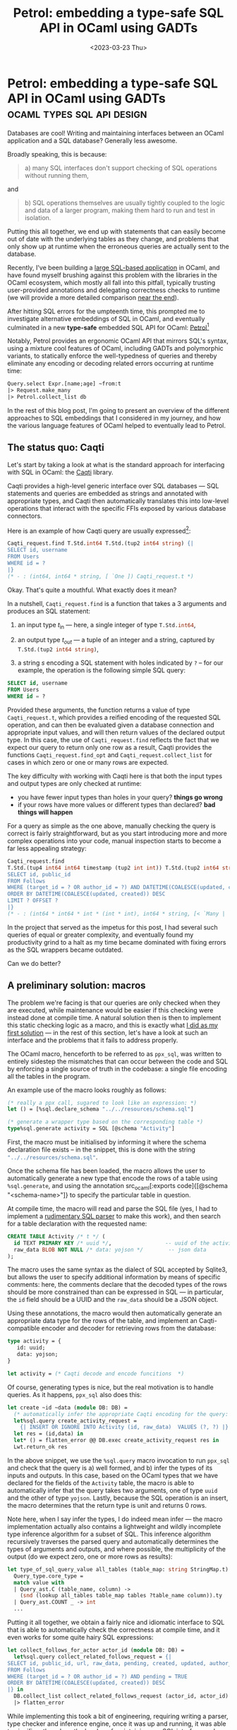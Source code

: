 #+TITLE: Petrol: embedding a type-safe SQL API in OCaml using GADTs
#+DATE: <2023-03-23 Thu>
* Petrol: embedding a type-safe SQL API in OCaml using GADTs :ocaml:types:sql:api:design:
:PROPERTIES:
:EXPORT_DATE: <2023-03-23 Thu>
:PUBDATE: <2019-11-18 Mon>
:END:
:LOGBOOK:
- Note taken on [2023-03-31 Fri 18:38] \\
  Completed section on GADT based encoding
CLOCK: [2023-03-31 Fri 17:10]--[2023-03-31 Fri 18:38] =>  1:28
- Note taken on [2023-03-29 Wed 19:43] \\
  - Completed section on a macro based approach
CLOCK: [2023-03-29 Wed 18:00]--[2023-03-29 Wed 19:42] =>  1:42
CLOCK: [2023-03-28 Tue 20:10]--[2023-03-28 Tue 20:31] =>  0:21
- Note taken on [2023-03-28 Tue 19:28] \\
  - Wrote intro
CLOCK: [2023-03-28 Tue 17:00]--[2023-03-28 Tue 19:00] =>  2:00
CLOCK: [2023-03-28 Tue 16:59]--[2023-03-28 Tue 17:49] =>  0:50
- Note taken on [2023-03-23 Thu 19:26] \\
  Conducting a survey of existing OCaml sql interfaces
:END:

Databases are cool! Writing and maintaining interfaces between an
OCaml application and a SQL database? Generally less awesome.

Broadly speaking, this is because:

#+begin_quote
a) many SQL interfaces don't support checking of SQL operations
   without running them,
#+end_quote

and

#+begin_quote
b) SQL operations themselves are usually tightly coupled to the logic
   and data of a larger program, making them hard to run and test in
   isolation.
#+end_quote

Putting this all together, we end up with statements that can easily
become out of date with the underlying tables as they change, and
problems that only show up at runtime when the erroneous queries are
actually sent to the database.

Recently, I've been building a [[https://github.com/gopiandcode/ocamlot][large SQL-based application]] in OCaml,
and have found myself brushing against this problem with the libraries
in the OCaml ecosystem, which mostly all fall into this pitfall,
typically trusting user-provided annotations and delegating
correctness checks to runtime (we will provide a more detailed
comparison [[id:06540f94-9786-4768-ab36-cf7c8da89afc][near the end]]).

After hitting SQL errors for the umpteenth time, this prompted me to
investigate alternative embeddings of SQL in OCaml, and eventually
culminated in a new *type-safe* embedded SQL API for OCaml: [[https://github.com/Gopiandcode/petrol][Petrol]][fn:2]

Notably, Petrol provides an ergonomic OCaml API that mirrors SQL's
syntax, using a mixture cool features of OCaml, including GADTs and
polymorphic variants, to statically enforce the well-typedness of
queries and thereby eliminate any encoding or decoding related errors
occurring at runtime time:

#+begin_src ocaml
Query.select Expr.[name;age] ~from:t
|> Request.make_many
|> Petrol.collect_list db
#+end_src

In the rest of this blog post, I'm going to present an overview of the
different approaches to SQL embeddings that I considered in my
journey, and how the various language features of OCaml helped to
eventually lead to Petrol.

** The status quo: Caqti

Let's start by taking a look at what is the standard approach for
interfacing with SQL in OCaml: the [[https://github.com/paurkedal/ocaml-caqti][Caqti]] library.

Caqti provides a high-level generic interface over SQL databases ---
SQL statements and queries are embedded as strings and annotated with
appropriate types, and Caqti then automatically translates this into
low-level operations that interact with the specific FFIs exposed by
various database connectors.

Here is an example of how Caqti query are usually expressed[fn:3]:
#+begin_src ocaml
Caqti_request.find T.Std.int64 T.Std.(tup2 int64 string) {|
SELECT id, username
FROM Users
WHERE id = ?
|}
(* - : (int64, int64 * string, [ `One ]) Caqti_request.t *)
#+end_src

Okay. That's quite a mouthful. What exactly does it mean?

In a nutshell, src_ocaml[:exports code]{Caqti_request.find} is a
function that takes a 3 arguments and produces an SQL statement:

1. an input type $t_{\text{in}}$ --- here, a single integer of type src_ocaml[:exports code]{T.Std.int64},

2. an output type $t_{\textit{out}}$ --- a tuple of an integer and a string, captured by src_ocaml[:exports code]{T.Std.(tup2 int64 string)},

3. a string $s$ encoding a SQL statement with holes indicated by =?= -- for our example, the operation is the following simple SQL query:
#+begin_src sql
SELECT id, username
FROM Users
WHERE id = ?
#+end_src

Provided these arguments, the function returns a value of type
src_ocaml[:exports code]{Caqti_request.t}, which provides a reified
encoding of the requested SQL operation, and can then be evaluated
given a database connection and appropriate input values, and will
then return values of the declared output type. In this case, the use
of src_ocaml[:exports code]{Caqti_request.find} reflects the fact that
we expect our query to return only one row as a result, Caqti provides
the functions src_ocaml[:exports code]{Caqti_request.find_opt} and
src_ocaml[:exports code]{Caqti_request.collect_list} for cases in
which zero or one or many rows are expected.

The key difficulty with working with Caqti here is that both the input
types and output types are only checked at runtime:
 - you have fewer input types than holes in your query? *things go wrong*
 - if your rows have more values or different types than declared? *bad things will happen*

For a query as simple as the one above, manually checking the query is
correct is fairly straightforward, but as you start introducing more
and more complex operations into your code, manual inspection starts
to become a far less appealing strategy:

#+begin_src ocaml
Caqti_request.find
T.Std.(tup4 int64 int64 timestamp (tup2 int int)) T.Std.(tup2 int64 string) {|
SELECT id, public_id
FROM Follows
WHERE (target_id = ? OR author_id = ?) AND DATETIME(COALESCE(updated, created)) <= ? AND pending = TRUE
ORDER BY DATETIME(COALESCE(updated, created)) DESC
LIMIT ? OFFSET ?
|}
(* - : (int64 * int64 * int * (int * int), int64 * string, [< `Many | `One | `Zero > `One ]) Caqti_request.t *)
#+end_src

In the project that served as the impetus for this post, I had several
such queries of equal or greater complexity, and eventually found my
productivity grind to a halt as my time became dominated with fixing
errors as the SQL wrappers became outdated.

Can we do better?

** A preliminary solution: macros

The problem we're facing is that our queries are only checked when
they are executed, while maintenance would be easier if this checking
were instead done at compile time. A natural solution then is then to
implement this static checking logic as a macro, and this is exactly
what [[https://codeberg.org/gopiandcode/OCamlot/src/commit/dedd47f3cceb71da86b5a819b32e8db73409b0f0/macros/ppx_sql][I did as my first solution]] --- in the rest of this section, let's
have a look at such an interface and the problems that it fails to
address properly.


The OCaml macro, henceforth to be referred to as =ppx_sql=, was written
to entirely sidestep the mismatches that can occur between the code
and SQL by enforcing a single source of truth in the codebase: a
single file encoding all the tables in the program.

An example use of the macro looks roughly as follows:
#+begin_src ocaml
(* really a ppx call, sugared to look like an expression: *)
let () = [%sql.declare_schema "../../resources/schema.sql"]

(* generate a wrapper type based on the corresponding table *)
type%sql.generate activity = SQL [@schema "Activity"]
#+end_src
First, the macro must be initialised by informing it where the schema
declaration file exists -- in the snippet, this is done with the
string src_ocaml[:exports code]{"../../resources/schema.sql"}.

Once the schema file has been loaded, the macro allows the user to
automatically generate a new type that encode the rows of a table
using src_ocaml[:exports code]{%sql.generate}, and using the annotation src_ocaml[:exports code]{[@schema
"<schema-name>"]} to specify the particular table in question.

At compile time, the macro will read and parse the SQL file (yes, I
had to implement a [[https://codeberg.org/gopiandcode/OCamlot/src/commit/dedd47f3cceb71da86b5a819b32e8db73409b0f0/macros/ppx_sql/sql/parser.ml][rudimentary SQL parser]] to make this work), and then search
for a table declaration with the requested name:
#+begin_src sql
CREATE TABLE Activity /* t */ (
  id TEXT PRIMARY KEY /* uuid */,                 -- uuid of the activity
  raw_data BLOB NOT NULL /* data: yojson */        -- json data
);
#+end_src
The macro uses the same syntax as the dialect of SQL accepted by
Sqlite3, but allows the user to specify additional information by
means of specific comments: here, the comments declare that the
decoded types of the rows should be more constrained than can be
expressed in SQL --- in particular, the =id= field should be a UUID and
the =raw_data= should be a JSON object.

Using these annotations, the macro would then automatically generate
an appropriate data type for the rows of the table, and implement an
Caqti-compatible encoder and decoder for retrieving rows from the
database:
#+begin_src ocaml
type activity = {
   id: uuid;
   data: yojson;
}

let activity = (* Caqti decode and encode funcitions  *)
#+end_src

Of course, generating types is nice, but the real motivation is to
handle queries. As it happens, =ppx_sql= also does this:
#+begin_src ocaml
let create ~id ~data (module DB: DB) =
  (* automatically infer the appropriate Caqti encoding for the query: *)
  let%sql.query create_activity_request =
    {| INSERT OR IGNORE INTO Activity (id, raw_data)  VALUES (?, ?) |} in
  let res = (id,data) in
  let* () = flatten_error @@ DB.exec create_activity_request res in
  Lwt.return_ok res
#+end_src

In the above snippet, we use the src_ocaml[:exports code]{%sql.query}
macro invocation to run =ppx_sql= and check that the query is a) well
formed, and b) infer the types of its inputs and outputs. In this
case, based on the OCaml types that we have declared for the fields of
the =Activity= table, the macro is able to automatically infer that the
query takes two arguments, one of type src_ocaml[:exports code]{uuid}
and the other of type src_ocaml[:exports code]{yojson}. Lastly,
because the SQL operation is an insert, the macro determines that the
return type is unit and returns 0 rows.

Note here, when I say infer the types, I do indeed mean infer --- the
macro implementation actually also contains a lightweight and wildly
incomplete type inference algorithm for a subset of SQL. This
inference algorithm recursively traverses the parsed query and
automatically determines the types of arguments and outputs, and where
possible, the multiplicity of the output (do we expect zero, one or
more rows as results):
#+begin_src ocaml
let type_of_sql_query_value all_tables (table_map: string StringMap.t) (tables: Types.table list) (value: Query_ast.sql_value) :
  Query_type.core_type =
  match value with
  | Query_ast.C (table_name, column) ->
    (snd (lookup all_tables table_map tables ?table_name column)).ty
  | Query_ast.COUNT _ -> int
  ...
#+end_src

Putting it all together, we obtain a fairly nice and idiomatic
interface to SQL that is able to automatically check the correctness
at compile time, and it even works for some quite hairy SQL
expressions:
#+begin_src ocaml
let collect_follows_for_actor actor_id (module DB: DB) =
  let%sql.query collect_related_follows_request = {|
SELECT id, public_id, url, raw_data, pending, created, updated, author_id, target_id
FROM Follows
WHERE (target_id = ? OR author_id = ?) AND pending = TRUE
ORDER BY DATETIME(COALESCE(updated, created)) DESC
|} in
  DB.collect_list collect_related_follows_request (actor_id, actor_id)
  |> flatten_error
#+end_src
While implementing this took a bit of engineering, requiring writing a
parser, type checker and inference engine, once it was up and running,
it was able to significantly reduce the burden of maintaining any SQL
interface code.

Overall, this approach is quite similar to a couple of other
macro-based SQL wrappers in the ecosystem (notably [[https://github.com/roddyyaga/ppx_rapper][=ppx_rapper=]]) --- I
ended writing my own macro here because the existing approaches don't
parse individual SQL schema declarations, but rather retrieve the
table definition from a live database, making it hard to embed in
source control.

While this embedding served me well for a while, I eventually started
to also brush up against the limits of this approach:

1. *Can not easily represent migrations* --- because the macro relies on
   an external schema file to serve as a source of truth, it becomes
   difficult to reason about changes or migrations of database tables
   within the host program itself: either the source code would have
   to persist all prior versions of the schema, leading to massive
   redundancy, or more complex annotations would need to be designed
   to encode such versioned changes.

2. *No language support for writing queries* --- Because our macro
   handles parsing internally and requires SQL operations to be
   embedded as strings, this means that our embedding is unable to
   utilise the host languages features to aid developers to check
   their queries nor can editors provide granular language support
   when writing queries. This might be seem like a minor concern, but
   it ended up being a major blocker, because it meant that any
   changes to the database operations had to first be prototyped in a
   SQL repl before changing the code.

3. *SQL syntax is insufficiently precise to derive a wrapper* --- Some
   properties of queries that are required to produce a Caqti query
   can't easily be statically inferred from just the SQL
   syntax. Consider the following query as an example:
       #+begin_src sql
       SELECT id, created
       FROM Users
       WHERE username = ?
       #+end_src
    Recall that Caqti queries require specifying the number of
   expected rows from each query --- answering this question is
   non-trivial: it depends on how data is inserted into the database
   in the rest of the program. If our database expects usernames to be
   unique, then this should return zero or one rows --- if our
   application is written such that username values always correspond
   to a row in the table, then this should instead always return one
   row. If we only consider the syntax of the SQL query when designing
   the wrapper, then it becomes impossible to determine these more
   nuanced properties automatically.

Owing to these difficulties, I eventually migrated away from this
compile-time architecture to a more ergonomic solution...

** A type-safe eDSL using GADTs
Recall that we came to our macro-based solution because we wanted to
do custom compile-time checks on our queries, incurring a large
engineering cost to write our own custom validation and type inference logic.
In language with a less expressive type system this really would be
the only option, but, as it turns out, the features provided by
functional programming languages such as OCaml or Haskell make it easy
to encode such custom validation logic directly within the programming
language itself[fn:4].

The mechanism that we will use to enable this is Generalised Algebraic
Datatypes or GADTs.  Many guides to GADTs can be found online (see the
[[https://v2.ocaml.org/manual/gadts-tutorial.html][OCaml manual]] or [[https://dev.realworldocaml.org/gadts.html][Real World OCaml]] as two popular examples) --- a proper
introduction to the concept is outside the scope of this post. The
rest of this section will continue assuming that the reader has at
least a basic understanding of the concept, and illustrate a typed SQL
DSL encoding in OCaml.

At a high level, GADTs extend the type system to allow constraining
the type parameters of a datatype by its constructors:
#+begin_src ocaml
type 'a ty = 
  | INTEGER : int ty
  | REAL: float ty
  | TEXT : string ty
  | BOOLEAN: bool ty
  ...
#+end_src
Here, this src_ocaml[:exports code]{ty} type encodes a number of
common SQL types and uses the type parameter to encode their
corresponding OCaml representation --- for example, integers in SQL,
are encoded in this type using the constructor src_ocaml[:exports
code]{INTEGER}.  The type of this constructor is explicitly
constrained to be src_ocaml[:exports code]{int ty} reflecting the fact
that SQL integers are represented in OCaml by src_ocaml[:exports code]{int}s.

For the simple type above, it can be hard to see the benefits of
GADTs, which really only kick in when you have more complex
data-types.  One standard examples of such a GADTs is an encoding a
typed expression language:
#+begin_src ocaml
type 'a expr =
  | ADD : int expr * int expr -> int expr
  | SUB : int expr * int expr -> int expr
  | AND : bool expr * bool expr -> bool expr
  | OR : bool expr * bool expr -> bool expr
  | CONST : 'a * 'a ty -> 'a expr
  ...
#+end_src
Here, we have a type src_ocaml[:exports code]{'a expr} which represents
a well typed expression with type src_ocaml[:exports code]{'a}. The
"well-typedness" of our expressions is actually enforced by types of
each constructor --- for example, an addition src_ocaml[:exports
code]{ADD (x,y)} of type src_ocaml[:exports code]{int expr},
i.e. returning an integer, is itself declared to only take
sub-expressions that are of type src_ocaml[:exports code]{int expr}.

While working with constructors directly may seem a little
heavyweight, we can introduce some simple functions over them to
produce a fairly ergonomic interface that looks almost exactly like
vanilla OCaml code:
#+begin_src ocaml
let i vl = CONST (vl, INTEGER)
let (+) x y = ADD (x,y)

i 1 + i 10 (* : int expr ==> 1 + 10 *)
#+end_src
Hopefully this should be sufficient to give the intuition for the
standard technique of encoding type-safe DSLs using GADTs, and hint at
the plan of providing a type-safe API around SQL queries: we define a
GADT-based encoding of the expressions and statements of SQL and then
provide helper functions to construct terms in this language. By using
the type parameters of the GADT to encode the well formedness of our
terms, we can then use the host language's type system to directly
check our DSL. Furthermore, as our SQL expressions are simply
first-class values in OCaml, they can easily be passed around,
manipulated and abstracted over to simplify writing queries and
handling meta-operations such as migrations.

Beyond just expressions, the full embedding has to also provide GADT
types to encode table schemas and SQL statements (SELECT, INSERT
etc.). We will skip over the encoding of tables as it is fairly
mundane, however encoding queries requires some nuance:
#+begin_src ocaml
type (_, _) query =
    | SELECT : {
      exprs: 'a expr_list;
      where: bool expr option;
      ...
     } -> ('a, [> `SELECT]) query
   | DELETE : { ... } -> (unit, [> `DELETE]) query
   | UPDATE : { ... } -> (unit, [> `UPDATE]) query
   | INSERT : { ... } -> (unit, [> `INSERT]) query
#+end_src

Here, the trick we use is to include an additional parameter to the
query type src_ocaml[:exports code]{(_, _) query} that statically
encodes additional information about the query: the first parameter of
the query represents the return type of the query, and the second
parameter is a polymorphic variant which captures which particular
type of query is being executed in the statement (either
src_ocaml[:exports code]{`SELECT}, src_ocaml[:exports code]{`INSERT},
src_ocaml[:exports code]{`UPDATE} or src_ocaml[:exports
code]{`DELETE}).

By then constraining the types of our functions over this second
parameter, we can then enforce additional well-formedness constraints
on our typed DSL:
#+begin_src ocaml
val where: bool Expr.t -> 
   ('c, [< `DELETE | `SELECT | `UPDATE ] as 'a) t -> ('c, 'a) t

val order_by : 'b Expr.t -> 
   ('c, [< `SELECT ] as 'a) t -> ('c, 'a) t
#+end_src
Here, a where query is allowed to be applied to src_sql[:exports
code]{SELECT}, src_sql[:exports code]{UPDATE} or src_sql[:exports
code]{DELETE} operations, but not src_sql[:exports code]{INSERT}
following the standard structure of SQL queries. Similarly, the
src_sql[:exports code]{ORDER BY} can only be applied to
src_sql[:exports code]{SELECT} operations as expected.

Putting this all together, we can use this technique to construct an
typed embedded DSL with an idiomatic functional API:
#+begin_src ocaml
Query.select
  Expr.[LocalUser.id; LocalUser.username; LocalUser.password;]
  ~from:LocalUser.table
|> Query.where Expr.(like LocalUser.username ~pat:(s pattern) ||
                     like LocalUser.display_name ~pat:(s pattern))
|> Query.order_by LocalUser.username
(* ^ type checker verifies well formedness of our syntax *)
#+end_src
Not only do the GADT's type parameters allow us to automate the
process of encoding and decoding values to and from the database, our
additional well-formedness constraints statically enforce that our
queries will correspond to valid SQL syntax, using type inference to
operate in a way that is transparent to the user. Finally, because our
encoding of queries is simply a composition of functions, our
interface is no-longer explicitly tied to SQL's syntax as with our
macro, and we can introduce small extensions to allow the user to
specify any information that can not be automatically inferred (such
as the multiplicity of queries).

** Related work: Other SQL embeddings in OCaml
:PROPERTIES:
:ID:       06540f94-9786-4768-ab36-cf7c8da89afc
:END:
:LOGBOOK:
CLOCK: [2023-03-23 Thu 18:27]--[2023-03-23 Thu 19:26] =>  0:59
:END:

Of course, the techniques presented here aren't anything new: the
embedding that I have presented in this blog post is a fairly standard
technique --- the approach of encoding typed DSLs using GADTs is
something that dates even as far back as their conception; other
languages with similar type-system features such as Haskell or Scala
already have had [[https://hackage.haskell.org/package/esqueleto][mature libraries]] providing such support for ages now.

Surprisingly, however, within the OCaml ecosystem, this typed
embedding for SQL is fairly uncommon in libraries[fn:1].

Let's take a second to look at what other approaches to embedding SQL
in OCaml are currently available in the ecosystem:

- [[https://github.com/dbuenzli/rel][rel]] -- Unreleased library by the eponymous [[https://erratique.ch/contact.en][Dbunzli]]; it provides a
  typed embeded DSL, somewhat in the same vein as what has been
  presented in this post.

  It also follows the direction of defining schemas and types within OCaml directly:

  #+begin_src ocaml
  let trackId' = Col.v "TrackId" Type.Int trackId
  let name' = Col.v "Name" Type.Text name
  let albumId' = Col.v "AlbumId" Type.(Option Int) albumId

  let table =
    Table.v "Track"
      Row.(unit row * trackId' * name')
  #+end_src

  Instead of designing the API to superficially look like SQL, rel
  instead diverges from SQL's syntax, and instead attempts to provide
  a dialect-agnostic way of describing the relational query you are
  trying to perform in an idiomatic way:

  #+begin_src ocaml
  let person_age ~name =
    let* p = Bag.table Person.table in
    Bag.where Text.(p #. Person.name' = name) @@
    Bag.yield (p #. Person.age')
  (* corresponds to
     SELECT p.age 
     FROM person 
     WHERE p.name = $1 *)
  #+end_src

  Finally, Rel also has some optional live database interaction
  mechanisms --- in particular, a function to attempt to automatically
  work out the schema for an existing database by using the reflection
  capabilities most SQL databases usually provide you.
  
  #+begin_src ocaml
  val schema_of_db :
    ?schema:Rel.Schema.name -> t ->
    (Rel.Schema.t * string list, error) Stdlib.result
  (** [schema_of_db db] derives a best-effort schema value for the live
  database [db]. Note that the tables and rows and internal structure is
  not functional. It is however sufficient for schema renderings and
  computing schema changes. *)
  #+end_src

  Currently Rel is still unreleased and in development, so not ready
  to be used in anger.

- [[https://github.com/darioteixeira/pgocaml][PG'OCaml]] - a type safe API around postgres databases. It provides a
  string-embedded ppx-macro for writing SQL queries. The library is
  interesting in that it requires COMPILE-time access to the database,
  but as a trade-off, gives you fully automated inference of query
  parameters.

  #+begin_src ocaml
  let get name =
      [%pgsql dbh "select salary from employees where name = $name"]
  #+end_src

  The main problem with this approach is that it's hard to write code
  that implements migrations in OCaml, as the code assumes the DB
  already has the correct schema.

  Finally, PG'OCaml explicitly states that compatibility with other
  SQL services is explicitly a non-goal:

  #+begin_quote
  It doesn't work with other databases, nor will it ever work with other databases.
  #+end_quote

- [[https://github.com/mfp/ocaml-sqlexpr][ocaml-sqlexpr]] - A string-embedded ppx macro that provides a SQL
  DSL. It doesn't integrate with Caqti and provides its own database
  interaction code. Inputs and output types of a query are not checked
  w.r.t a table schema, and rely on the user to keep them up to date.

  #+begin_src ocaml
  S.iter db (fun (n, p) -> Printf.printf "User %S, password %S\n" n p)
      [%sqlc "SELECT @s{login}, @s{password} FROM users"];
  #+end_src

- [[https://github.com/roddyyaga/ppx_rapper][ppx-rapper]] - Another string-embedded ppx macro. Notable in that it
  vendors the postgres parser to ensure faithful syntax checking, but
  runs into the same limitations of ocaml-sqlexpr.

  #+begin_src ocaml
  let users =
    [%rapper
      get_opt
        {sql|
        SELECT @int{id}, @string{username}, @bool{following}, @string?{bio}
        FROM users
        WHERE following = %bool{following} and username IN (%list{%int{ids}})
        |sql}]
  #+end_src

- [[https://github.com/j0sh/ocaml-gensqlite][ocaml-gensqlite]] - another string-embedded ppx-macro that requires
  user to explicitly annotate queries with types and automates the
  construction of an idiomatic wrapper around the query:
  #+begin_src ocaml
  let (_, insert) = [%gensqlite dbh "INSERT INTO users(name, password) VALUES(>@username, >@pass)"]
  let () = insert ~username:"beakybird" ~pass:"supersecret" ()
  #+end_src

- [[https://github.com/zshipko/ocaml-ezsqlite][ocaml-ezsqlite]] - ezsqlite implements wrapper over the Sqlite API,
  queries are submitted as strings, and result types must be
  explicitly supplied by the user.
  #+begin_src ocaml
  let stmt = Ezsqlite.prepare db "CREATE TABLE testing (id INTEGER PRIMARY KEY, a TEXT, b BLOB, c INT, d DOUBLE);" in
  Test.check t "Create Table Step" (fun () ->
      Ezsqlite.exec stmt) () in
  #+end_src

- [[https://github.com/foretspaisibles/lemonade-sqlite][lemonade-sqlite]] - provides a monadic stream based API over a Sqlite
  db. The library is less concerned about type-safety of queries and
  more about being able to express stream-like transformations of data
  in a SQL database ergonomically.

  #+begin_src ocaml
  let really_insert batch =
    let ( @ ) = Sqlite.S.append in
    really_insert_index batch
    @ really_insert_query batch
    @ really_insert_response batch
  in
  Sqlite.insert
    (Sqlite.S.(concat (map really_insert stream))) handle
  #+end_src

- [[https://github.com/mmottl/postgresql-ocaml][postgresql-ocaml]] - low-level wrapper around postgres' C-api. Queries
  are submitted as strings. No embedded DSL or type-based guidance for
  the user.

- [[https://github.com/arenadotio/pgx][pgx]] - another postgres API wrapper -- slightly higher level than
  postgresql-ocaml, but queries are submitted as strings -- no
  host-language support for ensuring and maintaining SQL queries.

- [[https://ygrek.org/p/sqlgg/][sqlgg]] - somewhat orthogonal tool. Generates driver code (for a
  variety of backends including OCaml), given a set of SQL schemas and
  queries. Could be used for migrations as well, but overall somewhat
  unwieldy, as the SQL queries have to be maintained separately.

** Takeaways

To wrap up, through our goal of interfacing OCaml with SQL, in this
post, we've explored a number of different ways of embedding a DSL
such as using plain strings or various kinds of macros, before
settling on a typed-DSL implementation using GADTs.

While the former approaches are apparently fairly common in the OCaml
ecosystem, the superficial embedding style typically results in either
the lack of any static analyses for the DSL, or, a significant amount
of effort (writing type-inference/checking algorithms) to /re-implement/
static support in the host DSL.


In our case, by following well-known PL practices of using GADTs and
directly representing the SQL AST in our code, we were able to obtain
an ergonomic and idiomatic OCaml API to write SQL code, while being
able to use the type-checking and inference facilities of the host
language entirely for free.


As for a more general takeaway from this investigation, consider the
following: when programming in functional languages like OCaml, before
you turn to meta-programming, see if advanced features such as GADTs
can be used to embed your desired checks within the host language
directly.


TL;DR? OCaml now has a new and shiny typed eDSL for expressing SQL
tables and queries: https://github.com/gopiandcode/petrol



[fn:1] At least on the libraries I've seen on opam 

[fn:2] Conceptually, Petrol is the same as existing libraries in other
programming languages such as [[https://hackage.haskell.org/package/esqueleto][esqletto]] in Haskell or [[https://blog.jooq.org/the-ultimate-sql-dsl-jooq-in-scala/][jooq]] in Scala,
but such typed embeddings appear to be mostly absent in the OCaml
ecosystem.

[fn:3] More recently, Caqti has adopted a slightly more ergonomic interface
to its declaration style, which more closely looks like type
ascriptions:
#+begin_src ocaml
Caqti_request.Infix.(
    (T.Std.(tup4 int64 int64 int (tup2 int int)) -->* T.Std.(tup2 int64 string)) @:- {|
SELECT id, public_id
FROM Follows
WHERE (target_id = ? OR author_id = ?) AND DATETIME(COALESCE(updated, created)) <= ? AND pending = TRUE
ORDER BY DATETIME(COALESCE(updated, created)) DESC
LIMIT ? OFFSET ?
|})  
#+end_src
However, it still suffers from the problem that queries are only checked at runtime.

[fn:4] This also means that we can reuse all of the host langauge's
type inference and checking capabilities for our domain specific
language for free.
